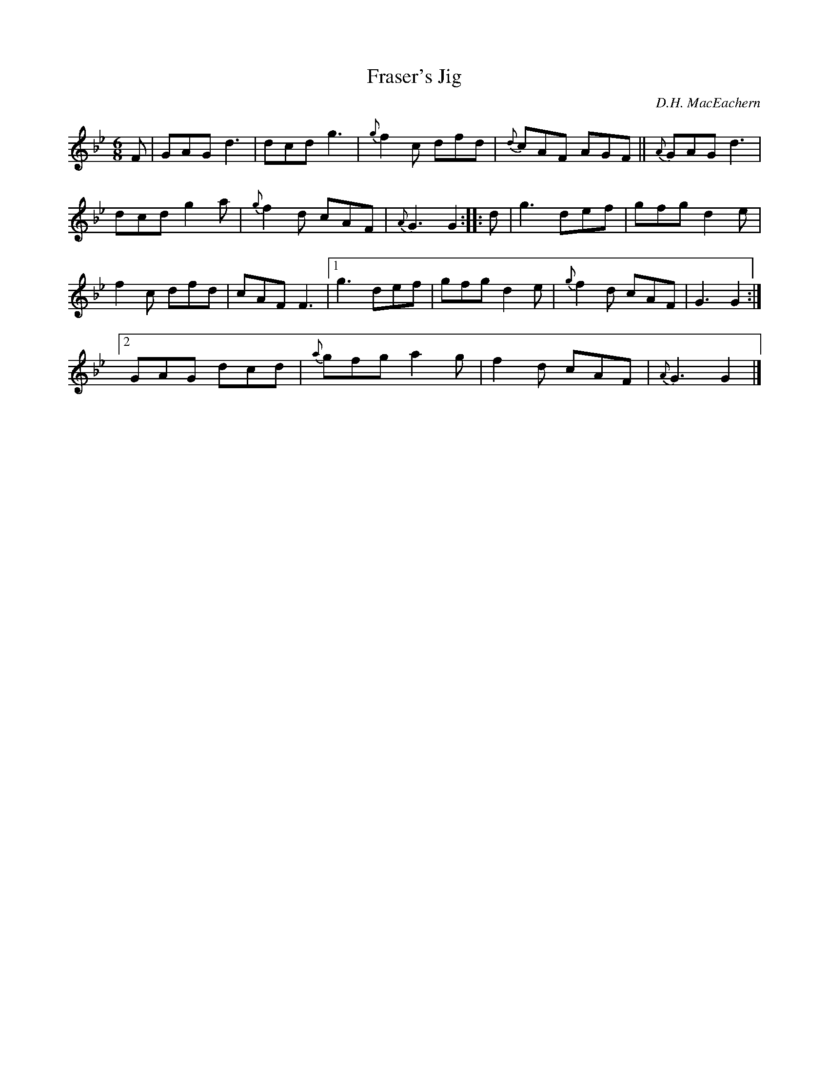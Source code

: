 X: 1
T: Fraser's Jig
C: D.H. MacEachern
R: jig
S: Fiddle Hell Online 2021-5-18 Wendy McIsaac workshop handout
Z: 2021 John Chambers <jc:trillian.mit.edu>
M: 6/8
L: 1/8
K: Gm
F |\
GAG d3 | dcd g3 | {g}f2c dfd | {d}cAF AGF || {A}GAG d3 |
dcd g2a | {g}f2d cAF | {A}G3 G2 :: d | g3 def | gfg d2e |
f2c dfd | cAF F3 |[1 g3 def | gfg d2e | {g}f2d cAF | G3 G2 :|
[2 GAG dcd | {a}gfg a2g | f2d cAF | {A}G3 G2 |]
